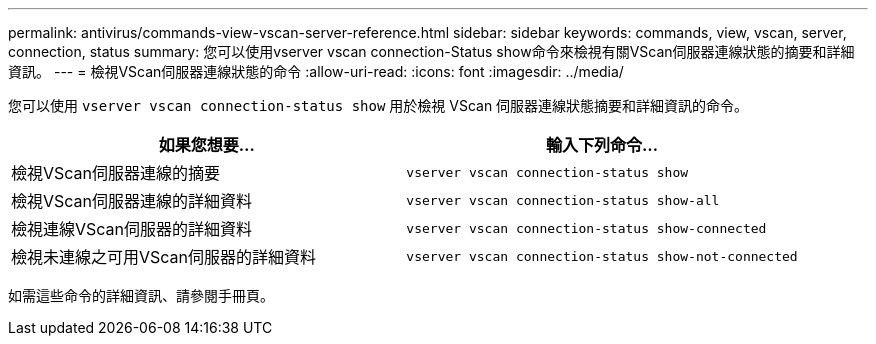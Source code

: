 ---
permalink: antivirus/commands-view-vscan-server-reference.html 
sidebar: sidebar 
keywords: commands, view, vscan, server, connection, status 
summary: 您可以使用vserver vscan connection-Status show命令來檢視有關VScan伺服器連線狀態的摘要和詳細資訊。 
---
= 檢視VScan伺服器連線狀態的命令
:allow-uri-read: 
:icons: font
:imagesdir: ../media/


[role="lead"]
您可以使用 `vserver vscan connection-status show` 用於檢視 VScan 伺服器連線狀態摘要和詳細資訊的命令。

|===
| 如果您想要... | 輸入下列命令... 


 a| 
檢視VScan伺服器連線的摘要
 a| 
`vserver vscan connection-status show`



 a| 
檢視VScan伺服器連線的詳細資料
 a| 
`vserver vscan connection-status show-all`



 a| 
檢視連線VScan伺服器的詳細資料
 a| 
`vserver vscan connection-status show-connected`



 a| 
檢視未連線之可用VScan伺服器的詳細資料
 a| 
`vserver vscan connection-status show-not-connected`

|===
如需這些命令的詳細資訊、請參閱手冊頁。
